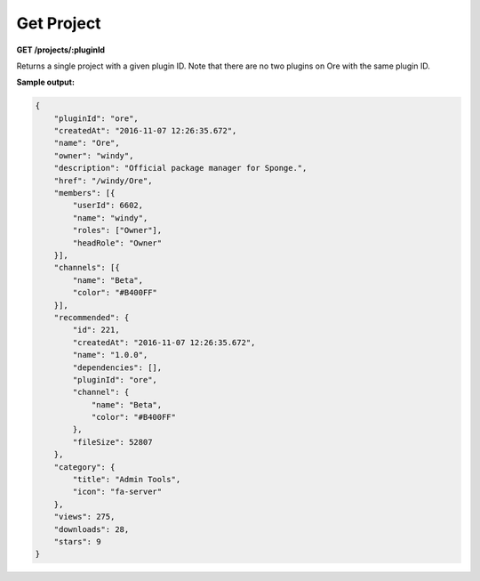 ===========
Get Project
===========

**GET /projects/:pluginId**

Returns a single project with a given plugin ID. Note that there are no two plugins on Ore with the same plugin ID.

**Sample output:**

.. code-block:: json

    {
        "pluginId": "ore",
        "createdAt": "2016-11-07 12:26:35.672",
        "name": "Ore",
        "owner": "windy",
        "description": "Official package manager for Sponge.",
        "href": "/windy/Ore",
        "members": [{
            "userId": 6602,
            "name": "windy",
            "roles": ["Owner"],
            "headRole": "Owner"
        }],
        "channels": [{
            "name": "Beta",
            "color": "#B400FF"
        }],
        "recommended": {
            "id": 221,
            "createdAt": "2016-11-07 12:26:35.672",
            "name": "1.0.0",
            "dependencies": [],
            "pluginId": "ore",
            "channel": {
                "name": "Beta",
                "color": "#B400FF"
            },
            "fileSize": 52807
        },
        "category": {
            "title": "Admin Tools",
            "icon": "fa-server"
        },
        "views": 275,
        "downloads": 28,
        "stars": 9
    }
